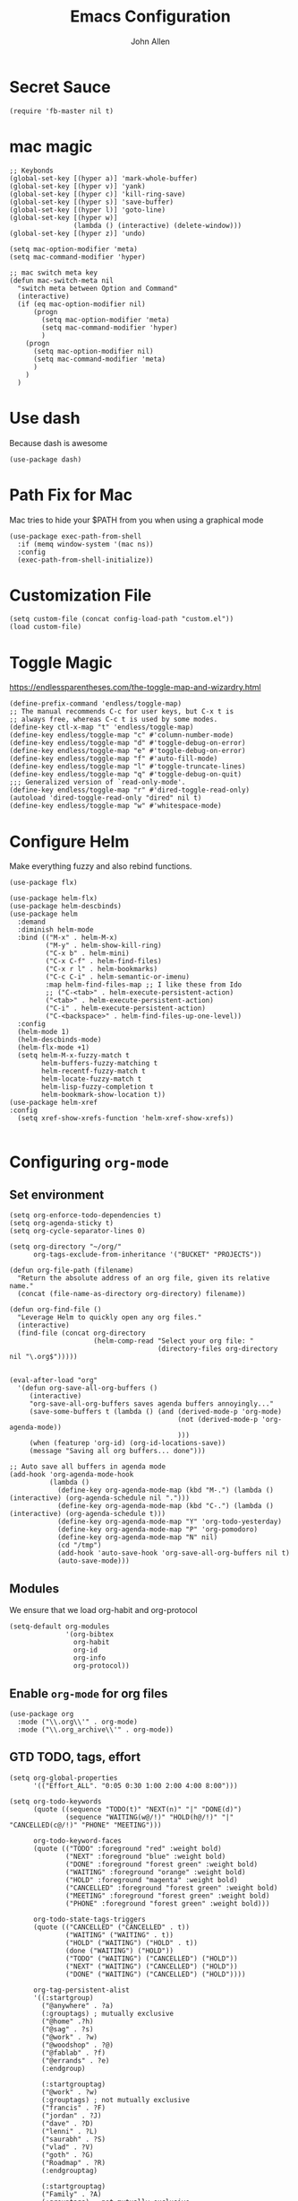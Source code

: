 #+TITLE: Emacs Configuration
#+AUTHOR: John Allen
#+STARTUP: overview

* Secret Sauce
#+BEGIN_SRC emacs-lisp tangle: yes
(require 'fb-master nil t)
#+END_SRC
* mac magic
  #+BEGIN_SRC emacs-lisp tangle: yes
    ;; Keybonds
    (global-set-key [(hyper a)] 'mark-whole-buffer)
    (global-set-key [(hyper v)] 'yank)
    (global-set-key [(hyper c)] 'kill-ring-save)
    (global-set-key [(hyper s)] 'save-buffer)
    (global-set-key [(hyper l)] 'goto-line)
    (global-set-key [(hyper w)]
                    (lambda () (interactive) (delete-window)))
    (global-set-key [(hyper z)] 'undo)

    (setq mac-option-modifier 'meta)
    (setq mac-command-modifier 'hyper)

    ;; mac switch meta key
    (defun mac-switch-meta nil
      "switch meta between Option and Command"
      (interactive)
      (if (eq mac-option-modifier nil)
          (progn
            (setq mac-option-modifier 'meta)
            (setq mac-command-modifier 'hyper)
            )
        (progn
          (setq mac-option-modifier nil)
          (setq mac-command-modifier 'meta)
          )
        )
      )
  #+END_SRC

* Use dash
  Because dash is awesome
#+BEGIN_SRC emacs-lisp tangle: yes
  (use-package dash)
#+END_SRC

* Path Fix for Mac
  Mac tries to hide your $PATH from you when using a graphical mode
#+BEGIN_SRC emacs-lisp tangle: yes
  (use-package exec-path-from-shell
    :if (memq window-system '(mac ns))
    :config
    (exec-path-from-shell-initialize))
#+END_SRC
* Customization File
#+BEGIN_SRC emacs-lisp tangle: yes
  (setq custom-file (concat config-load-path "custom.el"))
  (load custom-file)
#+END_SRC
* Toggle Magic
  https://endlessparentheses.com/the-toggle-map-and-wizardry.html
#+BEGIN_SRC emacs-lisp tangle: yes
  (define-prefix-command 'endless/toggle-map)
  ;; The manual recommends C-c for user keys, but C-x t is
  ;; always free, whereas C-c t is used by some modes.
  (define-key ctl-x-map "t" 'endless/toggle-map)
  (define-key endless/toggle-map "c" #'column-number-mode)
  (define-key endless/toggle-map "d" #'toggle-debug-on-error)
  (define-key endless/toggle-map "e" #'toggle-debug-on-error)
  (define-key endless/toggle-map "f" #'auto-fill-mode)
  (define-key endless/toggle-map "l" #'toggle-truncate-lines)
  (define-key endless/toggle-map "q" #'toggle-debug-on-quit)
  ;;; Generalized version of `read-only-mode'.
  (define-key endless/toggle-map "r" #'dired-toggle-read-only)
  (autoload 'dired-toggle-read-only "dired" nil t)
  (define-key endless/toggle-map "w" #'whitespace-mode)
#+END_SRC

* Configure Helm
  Make everything fuzzy and also rebind functions.
  #+BEGIN_SRC emacs-lisp tangle: yes
    (use-package flx)

    (use-package helm-flx)
    (use-package helm-descbinds)
    (use-package helm
      :demand
      :diminish helm-mode
      :bind (("M-x" . helm-M-x)
             ("M-y" . helm-show-kill-ring)
             ("C-x b" . helm-mini)
             ("C-x C-f" . helm-find-files)
             ("C-x r l" . helm-bookmarks)
             ("C-c C-i" . helm-semantic-or-imenu)
             :map helm-find-files-map ;; I like these from Ido
             ;; ("C-<tab>" . helm-execute-persistent-action)
             ("<tab>" . helm-execute-persistent-action)
             ("C-i" . helm-execute-persistent-action)
             ("C-<backspace>" . helm-find-files-up-one-level))
      :config
      (helm-mode 1)
      (helm-descbinds-mode)
      (helm-flx-mode +1)
      (setq helm-M-x-fuzzy-match t
            helm-buffers-fuzzy-matching t
            helm-recentf-fuzzy-match t
            helm-locate-fuzzy-match t
            helm-lisp-fuzzy-completion t
            helm-bookmark-show-location t))
    (use-package helm-xref
    :config
      (setq xref-show-xrefs-function 'helm-xref-show-xrefs))

  #+END_SRC
* Configuring =org-mode=
** Set environment
#+BEGIN_SRC emacs-lisp tangle: yes
  (setq org-enforce-todo-dependencies t)
  (setq org-agenda-sticky t)
  (setq org-cycle-separator-lines 0)

  (setq org-directory "~/org/"
        org-tags-exclude-from-inheritance '("BUCKET" "PROJECTS"))

  (defun org-file-path (filename)
    "Return the absolute address of an org file, given its relative name."
    (concat (file-name-as-directory org-directory) filename))

  (defun org-find-file ()
    "Leverage Helm to quickly open any org files."
    (interactive)
    (find-file (concat org-directory
                       (helm-comp-read "Select your org file: "
                                       (directory-files org-directory nil "\.org$")))))


  (eval-after-load "org"
    '(defun org-save-all-org-buffers ()
       (interactive)
       "org-save-all-org-buffers saves agenda buffers annoyingly..."
       (save-some-buffers t (lambda () (and (derived-mode-p 'org-mode)
                                            (not (derived-mode-p 'org-agenda-mode))
                                            )))
       (when (featurep 'org-id) (org-id-locations-save))
       (message "Saving all org buffers... done")))

  ;; Auto save all buffers in agenda mode
  (add-hook 'org-agenda-mode-hook
            (lambda ()
              (define-key org-agenda-mode-map (kbd "M-.") (lambda () (interactive) (org-agenda-schedule nil ".")))
              (define-key org-agenda-mode-map (kbd "C-.") (lambda () (interactive) (org-agenda-schedule t)))
              (define-key org-agenda-mode-map "Y" 'org-todo-yesterday)
              (define-key org-agenda-mode-map "P" 'org-pomodoro)
              (define-key org-agenda-mode-map "N" nil)
              (cd "/tmp")
              (add-hook 'auto-save-hook 'org-save-all-org-buffers nil t)
              (auto-save-mode)))
#+END_SRC

** Modules

We ensure that we load org-habit and org-protocol

#+BEGIN_SRC emacs-lisp tangle: yes
  (setq-default org-modules
                '(org-bibtex
                  org-habit
                  org-id
                  org-info
                  org-protocol))
#+END_SRC

** Enable =org-mode= for org files

#+BEGIN_SRC emacs-lisp tangle: yes
(use-package org
  :mode ("\\.org\\'" . org-mode)
  :mode ("\\.org_archive\\'" . org-mode))
#+END_SRC

** GTD TODO, tags, effort

  #+BEGIN_SRC emacs-lisp tangle: yes
    (setq org-global-properties
          '(("Effort_ALL". "0:05 0:30 1:00 2:00 4:00 8:00")))

    (setq org-todo-keywords
          (quote ((sequence "TODO(t)" "NEXT(n)" "|" "DONE(d)")
                  (sequence "WAITING(w@/!)" "HOLD(h@/!)" "|" "CANCELLED(c@/!)" "PHONE" "MEETING")))

          org-todo-keyword-faces
          (quote (("TODO" :foreground "red" :weight bold)
                  ("NEXT" :foreground "blue" :weight bold)
                  ("DONE" :foreground "forest green" :weight bold)
                  ("WAITING" :foreground "orange" :weight bold)
                  ("HOLD" :foreground "magenta" :weight bold)
                  ("CANCELLED" :foreground "forest green" :weight bold)
                  ("MEETING" :foreground "forest green" :weight bold)
                  ("PHONE" :foreground "forest green" :weight bold)))

          org-todo-state-tags-triggers
          (quote (("CANCELLED" ("CANCELLED" . t))
                  ("WAITING" ("WAITING" . t))
                  ("HOLD" ("WAITING") ("HOLD" . t))
                  (done ("WAITING") ("HOLD"))
                  ("TODO" ("WAITING") ("CANCELLED") ("HOLD"))
                  ("NEXT" ("WAITING") ("CANCELLED") ("HOLD"))
                  ("DONE" ("WAITING") ("CANCELLED") ("HOLD"))))

          org-tag-persistent-alist
          '((:startgroup)
            ("@anywhere" . ?a)
            (:grouptags) ; mutually exclusive
            ("@home" .?h)
            ("@sag" . ?s)
            ("@work" . ?w)
            ("@woodshop" . ?@)
            ("@fablab" . ?f)
            ("@errands" . ?e)
            (:endgroup)

            (:startgrouptag)
            ("@work" . ?w)
            (:grouptags) ; not mutually exclusive
            ("francis" . ?F)
            ("jordan" . ?J)
            ("dave" . ?D)
            ("lenni" . ?L)
            ("saurabh" . ?S)
            ("vlad" . ?V)
            ("goth" . ?G)
            ("Roadmap" . ?R)
            (:endgrouptag)

            (:startgrouptag)
            ("Family" . ?A)
            (:grouptags) ; not mutually exclusive
            ("genevieve" . ?g)
            ("mimi" . ?m)
            ("dinny" . ?l)
            ("kids" . ?k)
            (:endgrouptag)

            (:startgrouptag)
            ("hobby")
            (:grouptags) ; not mutually exclusive
            ("@woodshop" . ?@)
            ("@fablab" . ?f)
            (:endgrouptag)

            ))

  #+END_SRC
** Pretty headlines
*** Make headlines more compact
#+BEGIN_SRC emacs-lisp tangle: yes
  (setq org-hide-leading-stars t
        org-ellipsis "⤵"
        org-tags-column 80)
#+END_SRC
*** Start folded by default
#+BEGIN_SRC emacs-lisp tangle: yes
    (setq org-startup-folded 'content)
#+END_SRC
*** Make all headline levels the same size
#+BEGIN_SRC emacs-lisp tangle: yes
  (set-face-attribute 'org-level-1 nil :foreground "dodger blue" :weight 'bold :height 1.0)
  (set-face-attribute 'org-level-2 nil :foreground "#edd400" :weight 'bold :height 1.0)
#+END_SRC
** Columns, get your columns here

#+BEGIN_SRC emacs-lisp tangle: yes
(setq org-columns-default-format "%50ITEM(Task) %2PRIORITY %10Effort(Effort){:} %10CLOCKSUM")

#+END_SRC

** Enter follows links at point

   Because how the hell else should it work?
#+BEGIN_SRC emacs-lisp tangle: yes
  (setq org-return-follows-link t)
#+END_SRC

** Random Elt
#+BEGIN_SRC emacs-lisp tangle: yes
  (defun jallen/random-journal-entry ()
    (interactive)
    (find-file jallen-org-5-min-journal-file)
    (widen)
    (goto-char (random (point-max)))
    (hide-sublevels 3)
    (org-next-visible-heading 1)
    (org-narrow-to-subtree)
    (org-show-all))
#+END_SRC
** Src blocks
*** Intentation and fontification
#+BEGIN_SRC emacs-lisp tangle: yes
  (setq org-src-fontify-natively t)
  (setq org-src-tab-acts-natively t)

  (defun my/org-cleanup ()
    (interactive)
    (org-edit-special)
    (indent-region (point-min) (point-max))
    (org-edit-src-exit))

  (define-key org-mode-map (kbd "C-M-<tab>") 'my/org-cleanup)

  ;; (org-element-map (org-element-parse-buffer) 'src-block

  ;;   (lambda (src-block)
  ;;     (message src-block)
  ;;     ))
#+END_SRC

*** Just evaluate it, don't backtalk me
#+BEGIN_SRC emacs-lisp tangle: yes
  (setq org-confirm-babel-evaluate nil)
#+END_SRC

** Set up global keys
#+BEGIN_SRC emacs-lisp tangle: yes
(global-set-key "\C-cl" 'org-store-link)
(global-set-key "\C-ca" 'org-agenda)
(global-set-key "\C-cc" 'org-capture)
(global-set-key "\C-cb" 'org-switchb)
#+END_SRC
** Speed commands
These are speed commands. They make the ORG go faster.

I remove the bulk of the defaults because I really don't use many of these features...
#+BEGIN_SRC emacs-lisp tangle: yes
  (setq org-use-speed-commands t
        org-speed-commands-user '(("Outline Navigation")
                                  ("u" . ignore)
                                  ("j" . ignore)
                                  ("g" org-refile t) ; goto a refile location
                                  ("c" . ignore)
                                  ("C" . ignore)
                                  (" " . ignore)
                                  ("s" . org-narrow-to-subtree)
                                  ("=" . ignore)
                                  ("Outline Structure Editing")
                                  ("U" . ignore)
                                  ("D" . ignore)
                                  ("r" org-todo 'right)
                                  ("l" org-todo 'left)
                                  ("R" . ignore)
                                  ("L" . ignore)
                                  ("i" progn
                                   (forward-char 1)
                                   (call-interactively 'org-insert-todo-heading-respect-content))
                                  ("S" progn
                                   (forward-char 1)
                                   (call-interactively 'org-insert-todo-heading-respect-content)
                                   (org-demote-subtree))
                                  ("N" progn
                                   (forward-char 1)
                                   (org-insert-todo-heading-respect-content 2)
                                   (org-todo "NEXT")
                                   (org-demote-subtree))
                                  ("^" . ignore)
                                  ("w" . org-refile)
                                  ("a" . org-archive-subtree-default-with-confirmation)
                                  ("@" . org-mark-subtree)
                                  ("#" . org-toggle-comment)
                                  ("Clock Commands")
                                  ("P" . org-pomodoro)
                                  ("I" . org-clock-in)
                                  ("O" . org-clock-out)
                                  ("Meta Data Editing")
                                  ("T" . org-todo)
                                  ("," ignore)
                                  ("0" progn (org-delete-property "EFFORT"))
                                  ("1" progn (org-set-effort 1))
                                  ("2" progn (org-set-effort 2))
                                  ("3" progn (org-set-effort 3))
                                  ("4" progn (org-set-effort 4))
                                  ("5" progn (org-set-effort 5))
                                  (":" . org-set-tags-command)
                                  ;;("e" . ignore)
                                  ("E" . ignore)
                                  ("W" . widen)
                                  ("Agenda Views etc")
                                  ("v" . org-agenda)
                                  ("/" . org-sparse-tree)
                                  ("Misc")
                                  ("o" . org-open-at-point)
                                  ("?" . org-speed-command-help)
                                  ("<" org-agenda-set-restriction-lock 'subtree)
                                  (">" org-agenda-remove-restriction-lock)))


  ;;org-speed-commands-user '(("5" (lambda () (org-toggle-tag "read")))))
#+END_SRC

** Special files

  #+BEGIN_SRC emacs-lisp tangle: yes
    (setq jallen-org-notes-file (concat org-directory "notes.org")
          jallen-org-gtd-file (concat org-directory "gtd.org")
          jallen-org-beorg-file (concat org-directory "beorg.org")
          jallen-org-reference-file (concat org-directory "reference.org")
          jallen-org-chores-file (concat org-directory "chores.org")
          jallen-org-habits-file (concat org-directory "habits.org")

          jallen-org-journal-file (concat org-directory "journal.org")
          jallen-org-5-min-journal-file (concat org-directory "5-min-journal.org")
          jallen-org-weekly-report-file (concat org-directory "weekly.org")
          jallen-org-cbt-journal-file (concat org-directory "cbt-journal.org")
          jallen-org-diet-journal-file (concat org-directory "diet-journal.org")
          jallen-org-sync-calendar (concat org-directory "cal.org")

          ;; TODO we have a separate habits file to allos beorg to ignore habits. this is a bit unfortunate
          jallen-default-org-agenda-files (list jallen-org-gtd-file jallen-org-beorg-file jallen-org-habits-file)
          org-default-notes-file jallen-org-notes-file
          org-agenda-files jallen-default-org-agenda-files)

  #+END_SRC
** Refiling
#+BEGIN_SRC emacs-lisp tangle: yes
  ;; Also enable based on a project tag?
  (defun jallen/filter-refile-targets ()
    (or (member "BUCKET" (org-get-tags))
        (bh/is-project-p)))

  (setq org-outline-path-complete-in-steps nil
        org-refile-allow-creating-parent-nodes 'confirm
        org-refile-use-outline-path t
        org-refile-target-verify-function 'jallen/filter-refile-targets

        org-refile-targets '((jallen-org-gtd-file :maxlevel . 4)
                             (jallen-org-reference-file :maxlevel . 4)))
#+END_SRC

** Agendas configurations
   :PROPERTIES:
   :ORDERED:  t
   :END:
*** Random sorting
#+BEGIN_SRC emacs-lisp tangle: yes
  (defun org-random-cmp (a b)
    "Return -1,0 or 1 randomly"
    (- (mod (random) 3) 1))
#+END_SRC

*** Agenda helpers

   #+BEGIN_SRC emacs-lisp tangle: yes
     ;; (defun clocked-time-cmp (a b)
     ;;   (let((x )
     ;;        (y ))
     ;;     (if (> x y) 1 (if (< x y) -1 nil))))

     (defun bh/find-project-task ()
       "Move point to the parent (project) task if any"
       (save-restriction
         (widen)
         (let ((parent-task (save-excursion (org-back-to-heading 'invisible-ok) (point))))
           (while (org-up-heading-safe)
             (when (member (nth 2 (org-heading-components)) org-todo-keywords-1)
               (setq parent-task (point))))
           (goto-char parent-task)
           parent-task)))

     (defun bh/is-project-p ()
       "Any task with a todo keyword subtask"
       (save-restriction
         (widen)
         (let ((has-subtask)
               (subtree-end (save-excursion (org-end-of-subtree t)))
               (is-a-task (member (nth 2 (org-heading-components)) org-todo-keywords-1)))
           (and is-a-task
                (or (save-excursion
                      (org-up-heading-safe)
                      (member "PROJECTS" (org-get-tags)))
                    (save-excursion
                      (forward-line 1)
                      (while (and (not has-subtask)
                                  (< (point) subtree-end)
                                  (re-search-forward "^\*+ " subtree-end t))
                        (when (member (org-get-todo-state) org-todo-keywords-1)
                          (setq has-subtask t))))
                    )))))

     (defun bh/is-project-subtree-p ()
       "Any task with a todo keyword that is in a project subtree.
           Callers of this function already widen the buffer view."
       (let ((task (save-excursion (org-back-to-heading 'invisible-ok)
                                   (point))))
         (save-excursion
           (bh/find-project-task)
           (if (equal (point) task)
               nil
             t))))

     (defun bh/is-task-p ()
       "Any task with a todo keyword and no subtask"
       (save-restriction
         (widen)
         (let ((has-subtask)
               (subtree-end (save-excursion (org-end-of-subtree t)))
               (is-a-task (member (nth 2 (org-heading-components)) org-todo-keywords-1)))
           (save-excursion
             (forward-line 1)
             (while (and (not has-subtask)
                         (< (point) subtree-end)
                         (re-search-forward "^\*+ " subtree-end t))
               (when (member (org-get-todo-state) org-todo-keywords-1)
                 (setq has-subtask t))))
           (and is-a-task (not has-subtask)))))

     (defun bh/is-subproject-p ()
       "Any task which is a subtask of another project"
       (let ((is-subproject)
             (is-a-task (member (nth 2 (org-heading-components)) org-todo-keywords-1)))
         (save-excursion
           (while (and (not is-subproject) (org-up-heading-safe))
             (when (member (nth 2 (org-heading-components)) org-todo-keywords-1)
               (setq is-subproject t))))
         (and is-a-task is-subproject)))

     (defun bh/list-sublevels-for-projects-indented ()
       "Set org-tags-match-list-sublevels so when restricted to a subtree we list all subtasks.
           This is normally used by skipping functions where this variable is already local to the agenda."
       (if (marker-buffer org-agenda-restrict-begin)
           (setq org-tags-match-list-sublevels 'indented)
         (setq org-tags-match-list-sublevels nil))
       nil)

     (defun bh/list-sublevels-for-projects ()
       "Set org-tags-match-list-sublevels so when restricted to a subtree we list all subtasks.
           This is normally used by skipping functions where this variable is already local to the agenda."
       (if (marker-buffer org-agenda-restrict-begin)
           (setq org-tags-match-list-sublevels t)
         (setq org-tags-match-list-sublevels nil))
       nil)

     (defvar bh/hide-scheduled-and-waiting-next-tasks t)

     (defun bh/toggle-next-task-display ()
       (interactive)
       (setq bh/hide-scheduled-and-waiting-next-tasks (not bh/hide-scheduled-and-waiting-next-tasks))
       (when  (equal major-mode 'org-agenda-mode)
         (org-agenda-redo))
       (message "%s WAITING and SCHEDULED NEXT Tasks" (if bh/hide-scheduled-and-waiting-next-tasks "Hide" "Show")))

     (defun bh/skip-stuck-projects ()
       "Skip trees that are not stuck projects"
       (save-restriction
         (widen)
         (let ((next-headline (save-excursion (or (outline-next-heading) (point-max)))))
           (if (bh/is-project-p)
               (let* ((subtree-end (save-excursion (org-end-of-subtree t)))
                      (has-next ))
                 (save-excursion
                   (forward-line 1)
                   (while (and (not has-next) (< (point) subtree-end) (re-search-forward "^\\*+ NEXT " subtree-end t))
                     (unless (member "WAITING" (org-get-tags-at))
                       (setq has-next t))))
                 (if has-next
                     nil
                   next-headline)) ; a stuck project, has subtasks but no next task
             nil))))

     (defun bh/skip-non-stuck-projects ()
       "Skip trees that are not stuck projects"
       ;; (bh/list-sublevels-for-projects-indented)
       (save-restriction
         (widen)
         (let ((next-headline (save-excursion (or (outline-next-heading) (point-max)))))
           (if (bh/is-project-p)
               (let* ((subtree-end (save-excursion (org-end-of-subtree t)))
                      (has-next ))
                 (save-excursion
                   (forward-line 1)
                   (while (and (not has-next) (< (point) subtree-end) (re-search-forward "^\\*+ NEXT " subtree-end t))
                     (unless (member "WAITING" (org-get-tags-at))
                       (setq has-next t))))
                 (if has-next
                     next-headline
                   nil)) ; a stuck project, has subtasks but no next task
             next-headline))))

     (defun bh/skip-non-projects ()
       "Skip trees that are not projects"
       ;; (bh/list-sublevels-for-projects-indented)
       (if (save-excursion (bh/skip-non-stuck-projects))
           (save-restriction
             (widen)
             (let ((subtree-end (save-excursion (org-end-of-subtree t))))
               (cond
                ((bh/is-project-p)
                 nil)
                ((and (bh/is-project-subtree-p) (not (bh/is-task-p)))
                 nil)
                (t
                 subtree-end))))
         (save-excursion (org-end-of-subtree t))))

     (defun bh/skip-non-tasks ()
       "Show non-project tasks.
           Skip project and sub-project tasks, habits, and project related tasks."
       (save-restriction
         (widen)
         (let ((next-headline (save-excursion (or (outline-next-heading) (point-max)))))
           (cond
            ((bh/is-task-p)
             nil)
            (t
             next-headline)))))

     (defun bh/skip-project-trees-and-habits ()
       "Skip trees that are projects"
       (save-restriction
         (widen)
         (let ((subtree-end (save-excursion (org-end-of-subtree t))))
           (cond
            ((bh/is-project-p)
             subtree-end)
            ((org-is-habit-p)
             subtree-end)
            (t
             nil)))))

     (defun bh/skip-projects-and-habits-and-single-tasks ()
       "Skip trees that are projects, tasks that are habits, single non-project tasks"
       (save-restriction
         (widen)
         (let ((next-headline (save-excursion (or (outline-next-heading) (point-max)))))
           (cond
            ((org-is-habit-p)
             next-headline)
            ((and bh/hide-scheduled-and-waiting-next-tasks
                  (member "WAITING" (org-get-tags-at)))
             next-headline)
            ((bh/is-project-p)
             next-headline)
            ((and (bh/is-task-p) (not (bh/is-project-subtree-p)))
             next-headline)
            (t
             nil)))))

     (defun bh/skip-project-tasks-maybe ()
       "Show tasks related to the current restriction.
           When restricted to a project, skip project and sub project tasks, habits, NEXT tasks, and loose tasks.
           When not restricted, skip project and sub-project tasks, habits, and project related tasks."
       (save-restriction
         (widen)
         (let* ((subtree-end (save-excursion (org-end-of-subtree t)))
                (next-headline (save-excursion (or (outline-next-heading) (point-max))))
                (limit-to-project (marker-buffer org-agenda-restrict-begin)))
           (cond
            ((bh/is-project-p)
             next-headline)
            ((org-is-habit-p)
             subtree-end)
            ((and (not limit-to-project)
                  (bh/is-project-subtree-p))
             subtree-end)
            ((and limit-to-project
                  (bh/is-project-subtree-p)
                  (member (org-get-todo-state) (list "NEXT")))
             subtree-end)
            (t
             nil)))))

     (defun bh/skip-project-tasks ()
       "Show non-project tasks.
           Skip project and sub-project tasks, habits, and project related tasks."
       (save-restriction
         (widen)
         (let* ((subtree-end (save-excursion (org-end-of-subtree t))))
           (cond
            ((bh/is-project-p)
             subtree-end)
            ((org-is-habit-p)
             subtree-end)
            ((bh/is-project-subtree-p)
             subtree-end)
            (t
             nil)))))

     (defun bh/skip-non-project-tasks ()
       "Show project tasks.
           Skip project and sub-project tasks, habits, and loose non-project tasks."
       (save-restriction
         (widen)
         (let* ((subtree-end (save-excursion (org-end-of-subtree t)))
                (next-headline (save-excursion (or (outline-next-heading) (point-max)))))
           (cond
            ((bh/is-project-p)
             next-headline)
            ((org-is-habit-p)
             subtree-end)
            ((and (bh/is-project-subtree-p)
                  (member (org-get-todo-state) (list "NEXT")))
             subtree-end)
            ((not (bh/is-project-subtree-p))
             subtree-end)
            (t
             nil)))))

     (defun bh/skip-projects-and-habits ()
       "Skip trees that are projects and tasks that are habits"
       (save-restriction
         (widen)
         (let ((subtree-end (save-excursion (org-end-of-subtree t))))
           (cond
            ((bh/is-project-p)
             subtree-end)
            ((org-is-habit-p)
             subtree-end)
            (t
             nil)))))

     (defun jra3/skip-habits-on-hold ()
       "Skip habit tasks that are hold TODO status"
       (save-restriction
         (widen)
         (let ((subtree-end (save-excursion (org-end-of-subtree t))))
           (cond
            ((and (org-is-habit-p)
                  (member (org-get-todo-state) (list "HOLD")))
             subtree-end)
            (t
             nil)))))

     (defun bh/skip-non-subprojects ()
       "Skip trees that are not projects"
       (let ((next-headline (save-excursion (outline-next-heading))))
         (if (bh/is-subproject-p)
             nil
           next-headline)))

     (defun org-agenda-skip-if-scheduled-later ()
       "If this function returns nil, the current match should not be skipped.
           Otherwise, the function must return a position from where the search
           should be continued."
       (ignore-errors
         (let ((subtree-end (save-excursion (org-end-of-subtree t)))
               (scheduled-seconds
                (time-to-seconds
                 (org-time-string-to-time
                  (org-entry-get nil "SCHEDULED"))))
               (now (time-to-seconds (current-time))))
           (and scheduled-seconds
                (>= scheduled-seconds now)
                subtree-end))))

     (defun my-org-agenda-skip-all-siblings-but-first ()
       "Skip all but the first non-done entry."
       (let (should-skip-entry)
         (unless (org-current-is-todo)
           (setq should-skip-entry t))
         (save-excursion
           (while (and (not should-skip-entry) (org-goto-sibling t))
             (when (org-current-is-todo)
               (setq should-skip-entry t))))
         (when should-skip-entry
           (or (outline-next-heading)
               (goto-char (point-max))))))

     (defun org-current-is-todo ()
       (string= "TODO" (org-get-todo-state)))
   #+END_SRC
*** Custom commands

   #+BEGIN_SRC emacs-lisp tangle: yes
     (setq jallen-oacc-refile
           '(tags-todo "REFILE"
                       ((org-agenda-overriding-header "Tasks to Refile")
                        (org-tags-match-list-sublevels nil)))

           jallen-oacc-read
           '(tags-todo "read"
                       ((org-agenda-overriding-header "Reading List")
                        (org-tags-match-list-sublevels nil)))

           jallen-oacc-projects
           '(tags-todo "-CANCELLED-CATEGORY=\"Someday\"-CATEGORY=\"Tickler\"/!"
                       ((org-agenda-overriding-header "Projects")
                        (org-agenda-skip-function 'bh/skip-non-projects)
                        (org-tags-match-list-sublevels 'indented)
                        ))

           jallen-oacc-today
           '(agenda ""
                    ((org-agenda-overriding-header "Agenda:")
                     (org-agenda-span 'day)
                     (org-agenda-ndays 30)
                     (org-agenda-start-on-weekday nil)
                     (org-agenda-start-day "+0d")
                     (org-agenda-include-diary t)
                     (org-agenda-show-all-dates nil)
                     (org-agenda-files (list jallen-org-gtd-file jallen-org-sync-calendar))
                     (org-agenda-todo-ignore-deadlines nil)))

           jallen-oacc-stuck
           '(tags-todo "-CANCELLED-CATEGORY=\"Someday\"-CATEGORY=\"Tickler\"/!"
                       ((org-agenda-overriding-header "Stuck Projects")
                        (org-agenda-skip-function 'bh/skip-non-stuck-projects)
                        (org-agenda-sorting-strategy '(todo-state-up))
                        ))

           jallen-oacc-habits
           '(agenda ""
                    ((org-agenda-overriding-header "Habits:")
                     (org-agenda-remove-tags t)
                     (org-agenda-use-time-grid nil)
                     (org-agenda-files (list jallen-org-habits-file))
                     (org-agenda-skip-function 'jra3/skip-habits-on-hold)
                     (org-agenda-span 'day)
                     (org-agenda-ndays 30)
                     (org-agenda-start-on-weekday nil)
                     (org-agenda-start-day "+0d")
                     (org-agenda-todo-ignore-deadlines nil)))

           jallen-oacc-chores
           '(agenda ""
                    ((org-agenda-overriding-header "Chores:")
                     (org-agenda-remove-tags t)
                     (org-agenda-files (list jallen-org-chores-file))
                     (org-agenda-span 7)
                     (org-agenda-ndays 60)
                     (org-agenda-show-all-dates nil)
                     (org-agenda-todo-ignore-deadlines nil)))

           jallen-oacc-next
           '(tags-todo "-CANCELLED-CATEGORY=\"Read Me\"-CATEGORY=\"Someday\"-CATEGORY=\"Tickler\"/!NEXT"
                       ((org-agenda-overriding-header (concat "Next Actions"
                                                              (if bh/hide-scheduled-and-waiting-next-tasks
                                                                  ""
                                                                " (including WAITING and SCHEDULED tasks)")))
                        (org-agenda-todo-ignore-scheduled bh/hide-scheduled-and-waiting-next-tasks)
                        (org-agenda-todo-ignore-deadlines bh/hide-scheduled-and-waiting-next-tasks)
                        (org-agenda-todo-ignore-with-date bh/hide-scheduled-and-waiting-next-tasks)
                        (org-agenda-skip-function 'bh/skip-projects-and-habits)
                        (org-tags-match-list-sublevels t)
                        ;; random sorting so I don't stare at the meaningless order
                        ;; (org-agenda-cmp-user-defined 'org-random-cmp)
                        (org-agenda-sorting-strategy '(effort-up))
                        ))

           jallen-oacc-next-no-location
           '(tags-todo "-@anywhere-@woodshop-@fablab-@work-@home-@sag-CANCELLED-CATEGORY=\"Read Me\"-CATEGORY=\"Someday\"-CATEGORY=\"Tickler\"/!NEXT"
                       ((org-agenda-overriding-header (concat "No location"
                                                              (if bh/hide-scheduled-and-waiting-next-tasks
                                                                  ""
                                                                " (including WAITING and SCHEDULED tasks)")))
                        (org-agenda-todo-ignore-scheduled bh/hide-scheduled-and-waiting-next-tasks)
                        (org-agenda-todo-ignore-deadlines bh/hide-scheduled-and-waiting-next-tasks)
                        (org-agenda-todo-ignore-with-date bh/hide-scheduled-and-waiting-next-tasks)
                        (org-agenda-skip-function 'bh/skip-projects-and-habits)
                        (org-tags-match-list-sublevels t)
                        ;; random sorting so I don't stare at the meaningless order
                        ;; (org-agenda-cmp-user-defined 'org-random-cmp)
                        (org-agenda-sorting-strategy '(effort-up))
                        ))


           jallen-oacc-waiting
           '(tags-todo "-CATEGORY=\"Someday\"-CATEGORY=\"Tickler\"-CANCELLED+WAITING|HOLD/!"
                       ((org-agenda-overriding-header (concat "Waiting and Postponed Tasks"
                                                              (if bh/hide-scheduled-and-waiting-next-tasks
                                                                  ""
                                                                " (including WAITING and SCHEDULED tasks)")))
                        (org-agenda-skip-function 'bh/skip-non-tasks)
                        (org-tags-match-list-sublevels nil)
                        (org-agenda-todo-ignore-scheduled bh/hide-scheduled-and-waiting-next-tasks)
                        (org-agenda-todo-ignore-deadlines bh/hide-scheduled-and-waiting-next-tasks)))

           org-agenda-custom-commands
           (list
            (list "r" "Read"
                  (list jallen-oacc-read
                        ))

            (list "C" "Clarify"
                  (list jallen-oacc-refile
                        jallen-oacc-stuck
                        jallen-oacc-next-no-location
                        ))

            (list "i" "inspire"
                  (list jallen-oacc-next))

            (list "j" "GTD"
                  (list jallen-oacc-today
                        jallen-oacc-habits
                        jallen-oacc-next
                        jallen-oacc-stuck
                        jallen-oacc-projects
                        jallen-oacc-chores
                        jallen-oacc-waiting))))
   #+END_SRC

*** Agenda faces

    #+BEGIN_SRC emacs-lisp tangle: yes
      (defface my-org-deadline-yesterday
        '((t (:foreground "#F45B69" :weight bold)))
        "Agenda deadlines overdue")
      (defface my-org-deadline-today
        '((t (:foreground "#FAFFFD" :weight bold)))
        "Agenda deadlines iminent")
      (defface my-org-deadline-tomorrow
        '((t (:foreground "#9FD356")))
        "Agenda deadlines soon")
      (defface my-org-deadline-later
        '((t (:foreground "#3C91E6")))
        "Agenda deadlines far in the future")
      (defface my-org-deadline-someday
        '((t (:foreground "#0A2463")))
        "Agenda deadlines far in the future")

      ;; faces for showing deadlines in the agenda
      (setq org-agenda-deadline-faces
            '((1.01 . my-org-deadline-yesterday)
              (0.99 . my-org-deadline-today)
              (0.69 . my-org-deadline-tomorrow)
              (0.49 . my-org-deadline-later)
              (0.00 . my-org-deadline-someday)))
    #+END_SRC
*** Highlight the line that the point is on
#+BEGIN_SRC emacs-lisp tangle: yes
  (add-hook 'org-agenda-finalize-hook (lambda () (hl-line-mode)))
#+END_SRC
*** Refresh agendas when idle

#+BEGIN_SRC emacs-lisp tangle: yes
  ;; (defun my/make-throttler ()
  ;;   (let ((last-time (float-time))
  ;;         (last-args 'dummy)
  ;;         (last-res ()))
  ;;     (lambda (&rest args)
  ;;       (if (and (< 60 (- (float-time) last-time)))
  ;;                (equal args last-args))
  ;;           last-res
  ;;         (setq last-time (float-time)
  ;;               last-args args
  ;;               last-res (apply args)))))

  ;; (defun my/org-agenda-redo ()
  ;;   (org-agenda-redo))

  ;; (advice-add 'my/org-agenda-redo :around (my/make-throttler))

  ;; (add-hook 'org-agenda-finalize-hook
  ;;           (lambda () (run-with-idle-timer 30 t 'my/org-agenda-redo)))
#+END_SRC

*** Buffer setup
  #+BEGIN_SRC emacs-lisp tangle: yes
    (setq org-agenda-use-time-grid t
          org-agenda-dim-blocked-tasks nil ;; Do not dim blocked tasks
          org-agenda-compact-blocks nil      ;; Compact the block agenda view
          org-agenda-restore-windows-after-quit t
          org-agenda-start-on-weekday nil
          org-agenda-span 1
          org-agenda-window-setup 'current-window)
  #+END_SRC
*** org-goto should use a narrowed view
    I find this much more readable
    #+BEGIN_SRC emacs-lisp tangle: yes
      (advice-add 'org-agenda-goto :after
                  (lambda (&rest args)
                    (beginning-of-line)
                    (save-excursion
                      (if (bh/is-task-p)
                          (org-up-heading-safe))
                      (org-show-children)
                      (org-narrow-to-subtree))))
    #+END_SRC


** No Priorities
#+BEGIN_SRC emacs-lisp tangle: yes
(setq org-enable-priority-commands nil)
#+END_SRC

** Clocks
*** Org Pomodoro
#+BEGIN_SRC emacs-lisp tangle: yes
(use-package org-pomodoro)
#+END_SRC

*** Logging time of task completion
#+BEGIN_SRC emacs-lisp tangle: yes
  (setq org-log-done 'time ; log the time a task is marked done
        org-clock-out-remove-zero-time-clocks t
        org-log-into-drawer t) ; timestamps go in a drawer, not the body
#+END_SRC
*** Editing timestamps

#+BEGIN_SRC emacs-lisp tangle: yes
  (setq org-edit-timestamp-down-means-later t)
#+END_SRC

*** Save the running clock and all clock history when exiting Emacs, load it on startp
#+BEGIN_SRC emacs-lisp tangle: yes
  (org-clock-persistence-insinuate)
  (setq org-clock-persist 'history
        org-clock-in-resume t)
#+END_SRC

*** org-clocking-luxafor

#+BEGIN_SRC emacs-lisp tangle: yes
  ;; Some of the usual Luxafor patterns.
  (defconst org-clocking-luxafor-patterns
    '(
      off    "off"
      red    "set f00"
      yellow "set ff0"
      over   "flash ff0"
      green  "set 0f0")
    "Simple strings to pass to script")

  (defvar org-clocking-luxafor-off-pattern 'off
    "Luxafor pattern to use for 'org-mode' clock-in.")
  (defvar org-clocking-luxafor-clock-in-pattern 'red
    "Luxafor pattern to use for 'org-mode' clock-in.")
  (defvar org-clocking-luxafor-clock-out-pattern 'green
    "Luxafor pattern to use for 'org-mode' clock-out.")
  (defvar org-clocking-luxafor-break-over-pattern 'over
    "Luxafor pattern to use for 'org-mode' clock-out.")
  (defvar org-clocking-luxafor-break-really-over-pattern 'yellow
    "Luxafor pattern to use for 'org-mode' clock-out.")

  (defun org-clocking-luxafor-change-pattern (pattern)
    "Given the PATTERN name, write the associated raw byte string
      to the Luxafor device."
    (let ((pattern-string (plist-get org-clocking-luxafor-patterns pattern)))
      (message pattern-string)
      (when pattern-string
        (shell-command-to-string
         (format "node ~/.emacs.d/lux/luxafor-set.js %s" pattern-string)))))

  (defun org-clocking-luxafor-off ()
    (org-clocking-luxafor-change-pattern org-clocking-luxafor-off-pattern)
    ;; Return true, so the hook doesnt think we finished in error
    t)

  (defun org-clocking-luxafor-clock-in ()
    (org-clocking-luxafor-change-pattern org-clocking-luxafor-clock-in-pattern)
    ;; Return true, so the hook doesnt think we finished in error
    t)

  (defun org-clocking-luxafor-clock-out ()
    (org-clocking-luxafor-change-pattern org-clocking-luxafor-clock-out-pattern)
    ;; Return true, so the hook doesnt think we finished in error
    t)

  (defun org-clocking-luxafor-break-over ()
    (org-clocking-luxafor-change-pattern org-clocking-luxafor-break-really-over-pattern)
    (org-clocking-luxafor-change-pattern org-clocking-luxafor-break-over-pattern)
    ;; Return true, so the hook doesnt think we finished in error
    t)

  (add-hook 'org-pomodoro-killed-hook #'org-clocking-luxafor-off)
  (add-hook 'org-pomodoro-started-hook #'org-clocking-luxafor-clock-in)
  ;;(add-hook 'org-pomodoro-overtime-hook #'org-clocking-luxafor-clock-in)
  (add-hook 'org-pomodoro-finished-hook #'org-clocking-luxafor-clock-out)
  (add-hook 'org-pomodoro-break-finished-hook #'org-clocking-luxafor-break-over)

  ;; (defvar org-pomodoro-long-break-finished-hook nil
  ;; (defvar org-pomodoro-short-break-finished-hook nil
  ;; (defvar org-pomodoro-tick-hook nil
#+END_SRC

** =org-capture= templates
#+BEGIN_SRC emacs-lisp tangle: yes
  (setq
   org-capture-templates
   '(
     ("t" "Todo [inbox]" entry ; New inbox item to be processed
      (file+headline jallen-org-gtd-file "Inbox")
      "* TODO %?\n %i\n\n")
     ("T" "Tickler" entry
      (file+headline jallen-org-gtd-file "Tickler")
      "* TODO %i%? \n SCHEDULED: <%(org-read-date nil nil \"+1d\")>")
     ("." "Do Task Now [inbox]" entry ; New inbox item to be processed
      (file+headline jallen-org-gtd-file "Tasks")
      "** NEXT %? \n  SCHEDULED: <%<%Y-%m-%d %H:%M>>\n %i\n\n")

     ("w" "Weekly Report Item"
      entry (file+olp+datetree jallen-org-weekly-report-file)
      "* %?\n" :tree-type week)
     ("g" "GLOWUPS"
      entry (file+olp+datetree jallen-org-weekly-report-file)
      "* %? :glowup: \n" :tree-type week)

     ("j" "Journal Entries")
     ("jm" "Precious Memory" entry ; Freeform journal entry
      (file+datetree jallen-org-journal-file)
      "* %? :memory:\n  %i\n  %a")
     ("jl" "Today I Learned" entry ; Breif TIL journal entry
      (file+datetree jallen-org-journal-file "TIL")
      "* %?\nLearned on %U :til:\n  %i\n  %a")
     ("j." "Journal" entry ; Freeform journal entry
      (file+datetree jallen-org-journal-file)
      "* %?\nEntered on %U\n  %i\n  %a")

     ("5" "5 Minute Journal")
     ("5m" "Morning Entry" entry (file+datetree jallen-org-5-min-journal-file)
      "* Morning\n  I am grateful for...\n  - %?\n  - \n  - \n\n  What will I do to make today great?\n  - \n  - \n  - \n\n  I am ...")
     ("5e" "Evening Entry" entry (file+datetree jallen-org-5-min-journal-file)
      "* Evening\n  3 amazing things that happened today...\n  - %?\n  - \n  - \n\n  How could I have made today even better?\n  - \n")

     ("f" "Food")
     ("fb" "Breakfast" entry (file+datetree jallen-org-diet-journal-file)
      "* Breakfast\n %U %?")
     ("fl" "Lunch" entry (file+datetree jallen-org-diet-journal-file)
      "* Lunch\n %U %?")
     ("fd" "Dinner" entry (file+datetree jallen-org-diet-journal-file)
      "* Dinner\n %U %?")
     ("fs" "Snack" entry (file+datetree jallen-org-diet-journal-file)
      "* Snack\n %U %?")

     ("n" "notes" entry ; Generic notebook entry
      (file+datetree jallen-org-notes-file)
      "* %? %U\n")
     ))
 #+END_SRC
** Habits
#+BEGIN_SRC emacs-lisp tangle: yes
  (require 'org-habit)
  (setq org-habit-preceding-days 14
        org-habit-following-days 1
        org-habit-show-habits-only-for-today t
        org-habit-graph-column 52
        org-habit-show-all-today nil)
#+END_SRC
** Auto habit tracking for 5-min-journal et al.
   The ids in here are hardcoded the the random ids in my habits.org
  #+BEGIN_SRC emacs-lisp tangle: yes
    (defun jallen/habit-id-checkoff (id)
      "Mark the habit with id as DONE"
      (save-excursion
        (org-id-goto id)
        (org-todo "DONE")))

    (defun jallen/complete-on-capture ()
      "To be run in org-capture-before-finalize-hook"
      (pcase (plist-get org-capture-current-plist :description)
        ("Evening Entry" (jallen/habit-id-checkoff "81125689-466F-4C87-9898-FB344CDD175F"))
        ("Morning Entry" (jallen/habit-id-checkoff "FEE1A918-0FFE-446F-A954-5B7A6DE29D3F"))
        ("breakfast" (jallen/habit-id-checkoff "04E10333-848C-4328-B029-96AFDEEB9728"))
        ("Lunch" (jallen/habit-id-checkoff "88A42399-6041-4F0B-8255-17301AC69F74"))
        ("Dinner" (jallen/habit-id-checkoff "D4CFC543-13A6-40C3-A82F-880191F60CF5"))
        ("Weekly Report" (jallen/habit-id-checkoff "2BFA322E-1B16-4C62-868F-92BEE62D091E"))
        (_ (message "Capture complete!"))))

    (defun jallen/review-after-capture ()
      (let ((key  (plist-get org-capture-plist :key))
            (desc (plist-get org-capture-plist :description)))
        (if (not org-note-abort)
            (pcase desc
              ("Evening Entry" (jallen/random-journal-entry))
              ("Morning Entry" (jallen/random-journal-entry))
              (_ (message "Template with key %s and description “%s” run successfully" key desc))))))

    (add-hook
     'org-capture-before-finalize-hook
     'jallen/complete-on-capture)

    (add-hook
     'org-capture-after-finalize-hook
     'jallen/review-after-capture)

  #+END_SRC
** Revert/Save around captures
#+BEGIN_SRC emacs-lisp tangle: yes

  ;; ;; Revert buffer before capture
  ;; (add-hook
  ;;  'org-capture-mode-hook
  ;;  (lambda () (message (buffer-name)) (revert-buffer)) ;

  ;; Save after capture
  (add-hook
   'org-capture-before-finalize-hook
   (lambda () (save-buffer)))

#+END_SRC
** Regenerate Dynamic Blocks on save
#+BEGIN_SRC emacs-lisp tangle: yes
  (add-hook 'before-save-hook 'org-update-all-dblocks)
  (add-hook 'before-save-hook 'org-table-recalculate-buffer-tables)
#+END_SRC
** Exporting
*** Exporter Setup
#+BEGIN_SRC emacs-lisp tangle: yes
  (setq
   org-export-html-style-include-scripts nil
   org-export-html-style-include-default nil
   org-export-backends '(ascii beamer html icalendar texinfo latex)
   org-publish-use-timestamps-flag nil)
#+END_SRC
*** HTML postamble
#+BEGIN_SRC emacs-lisp tangle: yes
  (setq org-html-postamble-format
        (quote
         (("en" "<p class=\"author\">Author: %a (%e)</p>
  powered by <p class=\"creator\">%c</p><p class=\"validation\">%v</p>"))))
#+END_SRC

** org-protocol
   For some reason I need to explicitly require this. I thought it
   would be pulled in as an org-module.
#+BEGIN_SRC emacs-lisp tangle: yes
  (require 'org-protocol)
#+END_SRC
** org-download
#+BEGIN_SRC emacs-lisp tangle: yes
(use-package org-download
  :after org
  :bind
  (:map org-mode-map
        (("s-Y" . org-download-screenshot)
         ("s-y" . org-download-yank))))
#+END_SRC
** org-roam
#+BEGIN_SRC emacs-lisp tangle: yes
  ;; (use-package org-roam
  ;;   :ensure t
  ;;   :hook
  ;;   (after-init . org-roam-mode)
  ;;   (org-mode . company-mode)
  ;;   :custom
  ;;   (org-roam-directory (concat org-directory "roam"))
  ;;   :bind (:map org-roam-mode-map
  ;;               (("C-c n l" . org-roam)
  ;;                ("C-c n f" . org-roam-find-file)
  ;;                ("C-c n g" . org-roam-graph-show))
  ;;               :map org-mode-map
  ;;               (("C-c n i" . org-roam-insert))
  ;;               (("C-c n I" . org-roam-insert-immediate))))

  ;; (require 'org-roam-protocol)
  ;; (use-package org-roam-server
  ;;   :ensure t
  ;;   :config
  ;;   (setq org-roam-server-host "127.0.0.1"
  ;;         org-roam-server-port 5555
  ;;         org-roam-server-export-inline-images t
  ;;         org-roam-server-authenticate nil
  ;;         org-roam-server-label-truncate t
  ;;         org-roam-server-label-truncate-length 60
  ;;         org-roam-server-label-wrap-length 20))

#+END_SRC
** diary integratiohn
   See calsync.el
#+BEGIN_SRC emacs-lisp tangle: yes
  (add-hook 'diary-list-entries-hook 'diary-include-other-diary-files)
  (add-hook 'diary-mark-entries-hook 'diary-mark-included-diary-files)
#+END_SRC
** color agenda
   #+BEGIN_SRC emacs-lisp tangle: yes
     ;; work with org-agenda dispatcher [c] "Today Clocked Tasks" to view today's clocked tasks.
     ;; (defun org-agenda-log-mode-colorize-block ()
     ;;   "Set different line spacing based on clock time duration."
     ;;   (save-excursion
     ;;     (let* ((colors (cl-case (alist-get 'background-mode (frame-parameters))
     ;;                      ('light
     ;;                       (list "#F6B1C3" "#FFFF9D" "#BEEB9F" "#ADD5F7"))
     ;;                      ('dark
     ;;                       (list "#aa557f" "DarkGreen" "DarkSlateGray" "DarkSlateBlue"))))
     ;;            pos
     ;;            duration)
     ;;       (nconc colors colors)
     ;;       (goto-char (point-min))
     ;;       (while (setq pos (next-single-property-change (point) 'duration))
     ;;         (goto-char pos)
     ;;         (when (and (not (equal pos (point-at-eol)))
     ;;                    (setq duration (org-get-at-bol 'duration)))
     ;;           ;; larger duration bar height
     ;;           (let ((line-height (if (< duration 15) 1.0 (+ 0.5 (/ duration 30))))
     ;;                 (ov (make-overlay (point-at-bol) (1+ (point-at-eol)))))
     ;;             (overlay-put ov 'face `(:background ,(car colors) :foreground "black"))
     ;;             (setq colors (cdr colors))
     ;;             (overlay-put ov 'line-height line-height)
     ;;             (overlay-put ov 'line-spacing (1- line-height))))))))

     ;; (add-hook 'org-agenda-finalize-hook #'org-agenda-log-mode-colorize-block)
   #+END_SRC
** FB Links
#+BEGIN_SRC emacs-lisp tangle: yes

  (defconst diff-task-sev-re  "[tTdDsS][0-9]\\{4,\\}"
    "Regex matching Tasks, SEVs and Diffs links")

  (defun set-up-intern-button ()
    (interactive)
    (button-lock-set-button
     diff-task-sev-re
     (lambda ()
       (interactive)
       (save-excursion
         (backward-word)
         (let* ((beg (point))
                (end (re-search-forward diff-task-sev-re nil t 1))
                (item (s-trim (buffer-substring-no-properties beg end))))
           (browse-url-default-browser (format "https://www.internalfb.com/intern/bunny/?q=%s" item)))))
     :face (list 'org-link)
     :keyboard-binding "RET"))

  (use-package button-lock
    :config (global-button-lock-mode 1)
    :hook
    (org-mode . set-up-intern-button))

#+END_SRC
* Snippets
  Snippets are are awesome. They are found in ~/emacs.d/snippets
#+BEGIN_SRC emacs-lisp tangle: yes
(use-package yasnippet
  :diminish yas-minor-mode
  :config (yas-global-mode 1))
#+END_SRC

* Navigation
** Configure Windmove
   I like to use the S-<arrow> keys for moving windows
   #+BEGIN_SRC emacs-lisp tangle: yes
     (windmove-default-keybindings)

     ;; Make windmove work in org-mode:
     (add-hook 'org-shiftup-final-hook 'windmove-up)
     (add-hook 'org-shiftleft-final-hook 'windmove-left)
     (add-hook 'org-shiftdown-final-hook 'windmove-down)
     (add-hook 'org-shiftright-final-hook 'windmove-right)

     (define-key org-mode-map (kbd "C-c <left>") (lambda () (interactive) (org-todo 'left)))
     (define-key org-mode-map (kbd "C-c <right>") (lambda () (interactive) (org-todo 'right)))

     ;; disable header todo cycling and just do windmove
     (defun jallen-org-header-windmove-right ()
       (if (and (not (eq org-support-shift-select 'always))
                (org-at-heading-p))
           (windmove-right)))
     (defun jallen-org-header-windmove-left ()
       (if (and (not (eq org-support-shift-select 'always))
                (org-at-heading-p))
           (windmove-left)))

     (add-hook 'org-shiftright-hook
               #'jallen-org-header-windmove-right)
     (add-hook 'org-shiftleft-hook
               #'jallen-org-header-windmove-left)
   #+END_SRC

** Manipulate Window Sizes
   C-x <arrow>
#+BEGIN_SRC emacs-lisp tangle: yes
(global-set-key
 (kbd "C-x <right>")
 '(lambda () (interactive) (enlarge-window-horizontally 4)))
(global-set-key
 (kbd "C-x <left>")
 '(lambda () (interactive) (shrink-window-horizontally 4)))
(global-set-key
 (kbd "C-x <up>")
 '(lambda () (interactive) (enlarge-window 4)))
(global-set-key
 (kbd "C-x <down>")
 '(lambda () (interactive) (shrink-window 4)))
#+END_SRC
** Popwin
  Popwin give us special temporary behavior for certain buffers. This
  lets them pop in and out in a way that I like better than the
  default behavior of taking over the other-buffer

#+BEGIN_SRC emacs-lisp tangle: yes
  (use-package popwin
    :config
    (progn
      (setq popwin:special-display-config nil)
      (push '("*Ibuffer*"
              :dedicated t :position top    :stick t :noselect t   :height 30)
            popwin:special-display-config)
      (push '("*Backtrace*"
              :dedicated t :position bottom :stick t :noselect nil :height 0.33)
            popwin:special-display-config)
      (push '("*compilation*"
              :dedicated t :position bottom :stick t :noselect t   :height 0.2)
            popwin:special-display-config)
      (push '("*Compile-Log*"
              :dedicated t :position bottom :stick t :noselect t   :height 0.33)
            popwin:special-display-config)
      (push '("*Help*"
              :dedicated t :position bottom :stick t :noselect nil :height 0.33)
            popwin:special-display-config)
      (push '("*Shell Command Output*"
              :dedicated t :position bottom :stick t :noselect nil :height 0.33)
            popwin:special-display-config)
      (push '(" *undo-tree*"
              :dedicated t :position bottom :stick t :noselect nil :height 0.33)
            popwin:special-display-config)
      (push '("*Warnings*"
              :dedicated t :position bottom :stick t :noselect nil :height 0.33)
            popwin:special-display-config)
      (push '("^\\*Man .*\\*$"
              :regexp t    :position bottom :stick t :noselect nil :height 0.33)
            popwin:special-display-config)
      (popwin-mode 1)))


  ;; (setq popwin:special-display-config
  ;;     (quote
  ;;      (("*Ibuffer*" :position top :noselect t :height 30)
  ;;       ("*Python Check*" :position top :noselect t :height 30)
  ;;       ("*compilation*")
  ;;       ("*Python Doc*")
  ;;       ("*xref*")
  ;;       ("*grep*")
  ;;       ("*Help*")
  ;;       ("*Completions*" :noselect t)
  ;;       ("*Occur*" :noselect t)))))
#+END_SRC

** Go to a line by number
   I'm not really sure why this isn't bound somewhere already... I use
   this all the time. Am I the weird one?
#+BEGIN_SRC emacs-lisp tangle: yes
; (global-set-key (kbd "C-c t")  'goto-line)
#+END_SRC
** Enable win-switch
Super nice to switch between frames and buffers
#+BEGIN_SRC emacs-lisp tangle: yes
  (use-package win-switch
    :bind (("C-x o" . win-switch-dispatch))
    :config
    (setq win-switch-provide-visual-feedback t)
    (setq win-switch-feedback-background-color "purple")
    (setq win-switch-feedback-foreground-color "white")
    (win-switch-setup-keys-default))
#+END_SRC
** Enable ibuffer
#+BEGIN_SRC emacs-lisp tangle: yes
(use-package ibuffer-vc)
(use-package ibuffer-git)
(define-key global-map (kbd "C-x C-b") 'ibuffer)
(setq ibuffer-default-sorting-mode 'major-mode)
;; (define-key
;;   ibuffer-mode-map
;;   (kbd "RET")
;;   'ibuffer-visit-buffer-other-window)

#+END_SRC
** Enable =anzu=

I keep forgetting what anzu is... but i think I like it

#+BEGIN_SRC emacs-lisp tangle: yes
(use-package anzu
  :config (global-anzu-mode +1)
  (setq anzu-mode-lighter ""))
#+END_SRC

** Save Point Positions Between Sessions
#+BEGIN_SRC emacs-lisp tangle: yes
(use-package saveplace
  :config
  (setq-default save-place t)
  (setq save-place-file (expand-file-name ".places" "~/tmp/saves")))
#+END_SRC
** narrow/widen

#+BEGIN_SRC emacs-lisp tangle: yes
  (defun narrow-or-widen-dwim (p)
    "Widen if buffer is narrowed, narrow-dwim otherwise.
    Dwim means: region, org-src-block, org-subtree, or
    defun, whichever applies first. Narrowing to
    org-src-block actually calls `org-edit-src-code'.

    With prefix P, don't widen, just narrow even if buffer
    is already narrowed."
    (interactive "P")
    (declare (interactive-only))
    (cond ((and (buffer-narrowed-p) (not p)) (widen))
          ((region-active-p)
           (narrow-to-region (region-beginning)
                             (region-end)))
          ((derived-mode-p 'org-mode)
           ;; `org-edit-src-code' is not a real narrowing
           ;; command. Remove this first conditional if
           ;; you don't want it.
           (cond ((ignore-errors (org-edit-src-code) t)
                  (delete-other-windows))
                 ((ignore-errors (org-narrow-to-block) t))
                 (t (org-narrow-to-subtree))))
          ((derived-mode-p 'latex-mode)
           (LaTeX-narrow-to-environment))
          (t (narrow-to-defun))))

  (define-key endless/toggle-map "n"
    #'narrow-or-widen-dwim)
  ;; This line actually replaces Emacs' entire narrowing
  ;; keymap, that's how much I like this command. Only
  ;; copy it if that's what you want.
  (define-key ctl-x-map "n" #'narrow-or-widen-dwim)
  (add-hook 'LaTeX-mode-hook
            (lambda ()
              (define-key LaTeX-mode-map "\C-xn"
                nil)))

  (defun jallen-org-src-save-or-close () (interactive)
         (indent-region (point-min) (point-max))
         (if (buffer-modified-p)
             (save-buffer)
           (org-edit-src-exit)))

  (eval-after-load 'org-src
    '(define-key org-src-mode-map
       "\C-x\C-s" #'jallen-org-src-save-or-close))
#+END_SRC
** expand-region
   it's awsome
   #+BEGIN_SRC emacs-lisp tangle: yes
     (use-package expand-region
       :commands er/expand-region
       :bind ("C-=" . er/expand-region))
   #+END_SRC
* Appearance
** Frame Titles
#+BEGIN_SRC emacs-lisp tangle: yes
(setq frame-title-format (concat  "%b - emacs@" system-name))
#+END_SRC
** Fonts
 Install fonts from my .emacs.d into system locations
#+BEGIN_SRC emacs-lisp tangle: yes
  (defun jallen-install-font ()
    "copy my font files into the system-specific location"
    (let ((fonts-source "~/.emacs.d/Input_Fonts/"))
      (if (string-equal system-type "darwin")
          (copy-directory fonts-source "~/Library/Fonts/") ; Mac
        (copy-directory fonts-source "~/.fonts/") ; Linux
        )
      ))

  (add-hook 'before-make-frame-hook
            (lambda ()
              (if (-any '(lambda (fonts) (string-prefix-p "-*-Input " (elt fonts 6))) (x-family-fonts))
                  (jallen-install-font))))
#+END_SRC

Define some shortcuts for sizes that I use sometimes
#+BEGIN_SRC emacs-lisp tangle: yes
  (defun jallen-font () (interactive)
         (set-frame-font "Input Mono Narrow-16"))
  (defun jallen-font-no-contacts () (interactive)
         (set-frame-font "Input Mono Narrow-22"))
  (defun jallen-blind () (interactive)
         (set-frame-font "Input Mono Narrow-30"))
#+END_SRC


** Frame Configuration
#+BEGIN_SRC emacs-lisp tangle: yes
(setq default-frame-alist
      (quote
       ((left-fringe . 1)
        (right-fringe . 1)
        (menu-bar-lines . 0)
        (tool-bar-lines . 0)
        (font . "Input Mono Narrow-16")
        )))
#+END_SRC
** Theme
   I love tangotango
#+BEGIN_SRC emacs-lisp tangle: yes
(use-package tangotango-theme
  :config (load-theme 'tangotango t))
#+END_SRC
** Uniqify Buffer Names
   TODO make this lazy load maybe?
#+BEGIN_SRC emacs-lisp tangle: yes
(require 'uniquify)
(setq uniquify-buffer-name-style 'reverse
      uniquify-separator "|"
      uniquify-after-kill-buffer-p t
      uniquify-ignore-buffers-re "^\\*")
#+END_SRC
** isearch faces
#+BEGIN_SRC emacs-lisp tangle: yes
  (set-face-foreground 'lazy-highlight "black")
  (set-face-background 'lazy-highlight "yellow")
  (set-face-foreground 'isearch "white")
  (set-face-background 'isearch "blue")
#+END_SRC
** Turn off nux and noisy UI
   No scroll, tool, menu bars
#+BEGIN_SRC emacs-lisp tangle: yes
  (if (fboundp 'scroll-bar-mode) (scroll-bar-mode -1))
  (if (fboundp 'tool-bar-mode) (tool-bar-mode -1))
  (if (fboundp 'menu-bar-mode) (menu-bar-mode -1))
#+END_SRC

   Scratch buffer can just be empty, thanks
#+BEGIN_SRC emacs-lisp tangle: yes
  (setq initial-scratch-message nil)
#+END_SRC

   No NUX
#+BEGIN_SRC emacs-lisp tangle: yes
  (setq inhibit-splash-screen t
        inhibit-startup-message t
        inhibit-startup-echo-area-message t)
#+END_SRC

** Show lines and columns
#+BEGIN_SRC emacs-lisp tangle: yes
(setq line-number-mode t
      column-number-mode t)
#+END_SRC
** Highlight the selected region
#+BEGIN_SRC emacs-lisp tangle: yes
(setq transient-mark-mode t)
#+END_SRC
* Terminal Configuration
** Fix my shell prompt regex
   I use fancy unicode characters in my shell prompt

** Terminals in emacs should use ansi colors
#+BEGIN_SRC emacs-lisp tangle: yes
(use-package ansi-color)
(add-hook 'shell-mode-hook 'ansi-color-for-comint-mode-on)
(setq comint-prompt-read-only t)
#+END_SRC

** Deal with running emacs in terminal
   Here is some scar tissue of me trying to make all keys work in the
terminal as they do in X11. This isn't possible as far as I can tell,
and I'm no longer sure if this does anything for me.

we are expecting an xterm compatible terminal here. tmux requires you
to set xterm-mode as a terminal option for this

#+BEGIN_SRC emacs-lisp tangle: yes
(defadvice terminal-init-xterm (after map-S-up-escape-sequence activate)
  (define-key input-decode-map "\e[1;9A" [M-up])
  (define-key input-decode-map "\e[1;9B" [M-down])
  (define-key input-decode-map "\e[1;9C" [M-right])
  (define-key input-decode-map "\e[1;9D" [M-left])

  (define-key input-decode-map "\e[1;10A" [M-S-up])
  (define-key input-decode-map "\e[1;10B" [M-S-down])
  (define-key input-decode-map "\e[1;10C" [M-S-right])
  (define-key input-decode-map "\e[1;10D" [M-S-left])

  ;; weird
  (global-set-key [select] [S-up])
)

#+END_SRC

* Weather
  Because weather
  #+BEGIN_SRC emacs-lisp tangle: yes
    (use-package wttrin
      :ensure t
      :commands (wttrin)
      :init
      (setq wttrin-default-cities '("New York" "Sag Harbor, NY")
            wttrin-default-accept-language '("Accept-Language" . "en-US")))
    (define-key ctl-x-map "w" 'wttrin)
  #+END_SRC
* Dired
** Enable =dired-x=
#+BEGIN_SRC emacs-lisp tangle: yes
(require 'dired-x)
#+END_SRC

** Simple =dired= display
#+BEGIN_SRC emacs-lisp tangle: yes
; (use-package dired-details
;   :config
;   (setq-default dired-details-hidden-string "--- ")
;   (dired-details-install))
#+END_SRC
* Disable warnings about large files
  I'm not afraid of large files, yo

#+BEGIN_SRC emacs-lisp tangle: yes
(setq large-file-warning-threshold nil)
#+END_SRC
* Search/Match should be case insensitive
  The documentation is actually a little misleading. The search will
  be case sensitive if the search string has any capital characters in
  it.
#+BEGIN_SRC emacs-lisp tangle: yes
(setq case-fold-search t)
#+END_SRC
* Revert Files When They Change On Disk
#+BEGIN_SRC emacs-lisp tangle: yes
  (global-auto-revert-mode t)
#+END_SRC
* Simple Behavior Customizations
** Set fill-column to sensible default for me
#+BEGIN_SRC emacs-lisp tangle: yes
(setq fill-column 78)
#+END_SRC
** Backups
#+BEGIN_SRC emacs-lisp tangle: yes
(defvar user-temporary-file-directory "~/tmp/saves/"
  (concat temporary-file-directory user-login-name "/"))
(make-directory user-temporary-file-directory t)

(setq
 make-backup-files t
 backup-by-copying t      ; don't clobber symlinks
 backup-directory-alist
 '(("." . user-temporary-file-directory))    ; don't litter my fs tree
 delete-old-versions t
 kept-new-versions 6
 kept-old-versions 2
 version-control t)       ; use versioned backups

; disable vc integration, the repos can just be too big
(setq vc-handled-backends nil)
(setq vc-make-backup-files t)

(setq backup-directory-alist
      `((".*" . ,user-temporary-file-directory)))
(setq auto-save-file-name-transforms
      `((".*" ,user-temporary-file-directory t)))
(setq auto-save-list-file-prefix
      (concat user-temporary-file-directory ".auto-saves-"))

#+END_SRC

** Text-mode is a better default than fundamental for me
#+BEGIN_SRC emacs-lisp tangle: yes
(setq-default major-mode 'text-mode)
#+END_SRC
** Replace 'yes/no' by just 'y/n'
#+BEGIN_SRC emacs-lisp tangle: yes
(fset 'yes-or-no-p 'y-or-n-p)
#+END_SRC

** Tags operations should be case sensitive
#+BEGIN_SRC emacs-lisp tangle: yes
(setq tags-case-fold-search nil)
#+END_SRC

** Smooth Scrolling
   https://www.emacswiki.org/emacs/SmoothScrolling
   #+BEGIN_SRC emacs-lisp tangle: yes
   (setq scroll-step 1
         scroll-conservatively 10000
         mouse-wheel-scroll-amount '(1 ((shift) . 1))
         mouse-wheel-progressive-speed nil ;; don't accelerate scrolling
         mouse-wheel-follow-mouse t) ;; scroll window under mouse
   #+END_SRC
** Screen Splitting
#+BEGIN_SRC emacs-lisp tangle: yes
(setq split-height-threshold 10000
      split-width-threshold 10000)
#+END_SRC
** Subword movement in prog-mode
#+BEGIN_SRC emacs-lisp tangle: yes
(add-hook 'prog-mode-hook 'subword-mode)
#+END_SRC
** No bell, thanks
#+BEGIN_SRC emacs-lisp tangle: yes
(setq ring-bell-function 'ignore)
#+END_SRC
* Spellcheck in Comments & Strings
#+BEGIN_SRC emacs-lisp tangle: yes
(add-hook 'prog-mode-hook 'flyspell-prog-mode)
#+END_SRC
* Editing
** Multiple Cursors                                                             :today:
   Multi-cursor editing is so cool when you can do it. Useful when
   editing many similar lines. More interactive than macros.
#+BEGIN_SRC emacs-lisp tangle: yes
(use-package multiple-cursors
  :bind (("M-c" . mc/edit-lines)
         ("C->" . mc/mark-next-like-this)
         ("C-<" . mc/mark-previous-like-this)
         ("C-c C-<" . mc/mark-all-like-this)
         ("C-S-<mouse-1>" . mc/add-cursor-on-click)))
#+END_SRC

** Align lines on ' = '
#+BEGIN_SRC emacs-lisp tangle: yes
  (global-set-key (kbd "C-c =") 'align-eq)
#+END_SRC
** Revert a buffer
#+BEGIN_SRC emacs-lisp tangle: yes
  (global-set-key (kbd "C-c r") 'revert-buffer)
#+END_SRC
** Unfill paragraphs
#+BEGIN_SRC emacs-lisp tangle: yes
  (defun unfill-paragraph ()
    "Takes a multi-line paragraph and makes it into a single line of text."
    (interactive)
    (let ((fill-column (point-max)))
      (fill-paragraph nil)))

  (global-set-key (kbd "M-Q") 'unfill-paragraph)
#+END_SRC
* VC

** git-gutter-mode
#+BEGIN_SRC emacs-lisp tangle: yes
  (use-package git-gutter
     :diminish git-gutter-mode
     :commands (git-gutter-mode)
     :bind (:map vc-prefix-map
                 ("[" . git-gutter:previous-hunk)
                 ("]" . git-gutter:next-hunk)
                 ("n" . git-gutter:revert-hunk)
                 ("SPC" . git-gutter:mark-hunk))
     :init
     (global-git-gutter-mode)
     :config
     (setq git-gutter:handled-backends '(git hg)))

  ;; vc-hg comes with emacs, but we can still use use-package to group related
  ;; config

  (use-package vc-hg
    :ensure nil
    :bind
    (:map vc-prefix-map
          ("a" . vc-annotate)
          ;; 'g' is the original binding for vc-annotate
          ("g" . nil))
    :config
    (setq
     vc-hg-annotate-re
     (concat
      "^\\(?: *[^ ]+ +\\)?\\(D?[0-9]+\\) +" ;; user and revision
      "\\([0-9][0-9][0-9][0-9]-[0-9][0-9]-[0-9][0-9]\\)" ;; date
      "\\(?: +\\([^:]+\\)\\)?:") ;; filename
     vc-annotate-hg-switches "-u"
     )
    ;; redefine vc-hg-annotate-command to use -p (phabricator diff) instead of -n
    ;; (revision number)
    ;; TODO select -p or -n base on whether or not the hg repo is a phabricator
    ;; project. Is there a better way to do this other than replacing the
    ;; function, e.g. with advice?
    (defun vc-hg-annotate-command (file buffer &optional revision)
      "Execute \"hg annotate\" on FILE, inserting the contents in BUFFER.
   Optional arg REVISION is a revision to annotate from."
      (apply #'vc-hg-command buffer 0 file "annotate" "-dq" "-p"
             (append (vc-switches 'hg 'annotate)
                     (if revision (list (concat "-r" revision)))))))
#+END_SRC

* Flycheck

#+BEGIN_SRC emacs-lisp tangle: yes
  (use-package flycheck
    :diminish
    :config
    (setq-default flycheck-temp-prefix ".flycheck")
    (setq-default flycheck-disabled-checkers
                  '(emacs-lisp-checkdoc
                    python-flake8
                    json-jsonlist)))
#+END_SRC

* Awesome Key Bindings
** Multiple Cursors
#+BEGIN_SRC emacs-lisp tangle: yes
(use-package multiple-cursors
  :bind
  (("M-c" . mc/edit-lines)
   ("C->" . mc/mark-next-like-this)
   ("C-<" . mc/mark-previous-like-this)
   ("C-c C-<" . mc/mark-all-like-this)))
#+END_SRC

* Utility Functions
** Read lines of file into a list
#+BEGIN_SRC emacs-lisp tangle: yes
(defun jallen-read-lines (fpath)
  "Return a list of lines of a file at at FPATH."
  (with-temp-buffer
    (insert-file-contents fpath)
    (split-string (buffer-string) "\n" t)))
#+END_SRC
** Edit Current Buffer As root
#+BEGIN_SRC emacs-lisp tangle: yes
(defun sudo ()
  "Use TRAMP to `sudo' the current buffer"
  (interactive)
  (when buffer-file-name
    (find-alternate-file
     (concat "/sudo:root@localhost:"
             buffer-file-name))))
#+END_SRC
** Sort Lines In Paragraph
#+BEGIN_SRC emacs-lisp tangle: yes
(defun jallen-sort-para ()
  "Sorts the paragraph in which the point is located"
  (interactive)
  (save-excursion
    (let (bpoint epoint)
      (backward-paragraph)
      (setq bpoint (point))
      (forward-paragraph)
      (setq epoint (point))
      (sort-lines nil bpoint epoint)
      )
    ))
#+END_SRC
** Increment/Decrement number at point
   Because why not?
#+BEGIN_SRC emacs-lisp tangle: yes
(defun increment-number-at-point ()
  (interactive)
  (skip-chars-backward "0-9")
  (or (looking-at "[0-9]+")
      (error "No number at point"))
  (replace-match (number-to-string (1+ (string-to-number (match-string 0))))))

(defun decrement-number-at-point ()
  (interactive)
  (skip-chars-backward "0-9")
  (or (looking-at "[0-9]+")
      (error "No number at point"))
  (replace-match (number-to-string (- (string-to-number (match-string 0)) 1))))
#+END_SRC
* Compilation
  If I'm compiling, just save all the buffers automatically for me
#+BEGIN_SRC emacs-lisp tangle: yes
(setq compilation-ask-about-save nil)
#+END_SRC
  And make some nice hotkeys
#+BEGIN_SRC emacs-lisp tangle: yes
  (global-set-key (kbd "<f6>") 'compile)
  (global-set-key (kbd "<f7>") 'next-error) ;; can make this not global
#+END_SRC
** Colors

#+BEGIN_SRC emacs-lisp tangle: yes
(require 'ansi-color)

(defun colorize-compilation-buffer ()
  (toggle-read-only)
  (ansi-color-apply-on-region compilation-filter-start (point))
  (toggle-read-only))
(add-hook 'compilation-filter-hook 'colorize-compilation-buffer)
#+END_SRC
* Code Format
  :LOGBOOK:
  - State "MAYBE"      from "TODO"       [2019-02-13 Wed 10:37]
  :END:
** Default Indentation
   c-basic-offset is used by most major modes I use as the basis for
   how deeply to indent any code.
#+BEGIN_SRC emacs-lisp tangle: yes
(setq c-basic-offset 2)
#+END_SRC
** Whitespace
  I don't highlight trailing whitespace, because I auto-kill it anyway
#+BEGIN_SRC emacs-lisp tangle: yes
(setq-default show-trailing-whitespace nil)
#+END_SRC
  And here we do the killing
#+BEGIN_SRC emacs-lisp tangle: yes
(add-hook 'before-save-hook 'whitespace-cleanup)
#+END_SRC
** Tabs
#+BEGIN_SRC emacs-lisp tangle: yes
(setq-default indent-tabs-mode nil)
(setq-default tab-width 2)
(setq tab-width 2)
#+END_SRC
** Add newline to the end of files
#+BEGIN_SRC emacs-lisp tangle: yes
(setq require-final-newline t)
#+END_SRC
** Set Unix file coding system
#+BEGIN_SRC emacs-lisp tangle: yes
(setq-default buffer-file-coding-system 'utf-8-unix)
(setq-default default-buffer-file-coding-system 'utf-8-unix)
(set-default-coding-systems 'utf-8-unix)
(prefer-coding-system 'utf-8-unix)
#+END_SRC
* Better regex-builder
  'string' does not require the crazy double escape thing from emacs
  regexes
#+BEGIN_SRC emacs-lisp tangle: yes
(use-package re-builder
  :config
  (setq reb-re-syntax 'string))
#+END_SRC
* Make scripts executable on save
#+BEGIN_SRC emacs-lisp tangle: yes
(add-hook 'after-save-hook
          'executable-make-buffer-file-executable-if-script-p)
#+END_SRC
* echo-keys
  This is useful for screen capture videos
  #+BEGIN_SRC emacs-lisp tangle: yes
    (defvar *echo-keys-last* nil "Last command processed by `echo-keys'.")

    (defun echo-keys ()
      (interactive)
      (let ((deactivate-mark deactivate-mark))
        (when (this-command-keys)
          (with-current-buffer (get-buffer-create "*echo-key*")
            (goto-char (point-max))
            ;; self  self
            ;; self  other \n
            ;; other self  \n
            ;; other other \n
            (unless (and (eq 'self-insert-command *echo-keys-last*)
                         (eq 'self-insert-command this-command))
              (insert "\n"))
            (if (eql this-command 'self-insert-command)
                (let ((desc (key-description (this-command-keys))))
                  (if (= 1 (length desc))
                      (insert desc)
                    (insert " " desc " ")))
              (insert (key-description (this-command-keys))))
            (setf *echo-keys-last* this-command)
            (dolist (window (window-list))
              (when (eq (window-buffer window) (current-buffer))
                ;; We need to use both to get the effect.
                (set-window-point window (point))
                (end-of-buffer)))))))

    (defun toggle-echo-keys ()
      (interactive)
      (if (member 'echo-keys  pre-command-hook)
          (progn
            (remove-hook 'pre-command-hook 'echo-keys)
            (dolist (window (window-list))
              (when (eq (window-buffer window) (get-buffer "*echo-key*"))
                (delete-window window))))
        (progn
          (add-hook    'pre-command-hook 'echo-keys)
          (delete-other-windows)
          (split-window nil (- (window-width) 32) t)
          (other-window 1)
          (switch-to-buffer (get-buffer-create "*echo-key*"))
          (set-window-dedicated-p (selected-window) t)
          (other-window 1))))
  #+END_SRC
* LSP
** TODO Basic
   move xref stuff to a general xref section
#+BEGIN_SRC emacs-lisp tangle: yes
  (use-package lsp-mode
    :config
    (setq
     lsp-ui-sideline-show-code-actions nil
     lsp-ui-sideline-show-hover nil
     lsp-highlight-symbol-at-point nil))

  (use-package lsp-ui :commands lsp-ui-mode)

  ;; (add-to-list 'eglot-server-programs '(c++-mode . ("cquery-language-server")))
  ;; (add-to-list 'eglot-server-programs '(c-mode . ("cquery-language-server")))
  ;; (add-to-list 'eglot-server-programs '(python-mode . ("~/bin/mypyls.sh")))
  ;; (add-to-list 'eglot-server-programs '(python-mode . ("pyls-language-server")))
  ;; (add-to-list 'eglot-server-programs '(python-mode . ("pyls")))
  ;; (add-hook 'c++-mode-hook 'eglot-ensure)
  ;; (add-hook 'c-mode-hook 'eglot-ensure)
  ;; (add-hook 'python-mode-hook 'eglot-ensure)

  (use-package eglot
    :config
    (add-to-list 'eglot-server-programs '(hack-mode . ("hh_client" "lsp" "--from" "emacs")))
    (add-hook 'hack-mode-hook 'eglot-ensure))
#+END_SRC

** cquery
#+BEGIN_SRC emacs-lisp tangle: yes
  ;; (use-package cquery
  ;;   :if
  ;;   (file-exists-p "/bin/cquery")
  ;;   :bind
  ;;   (:map c-mode-base-map
  ;;     ("M-." . xref-find-definitions)
  ;;     ("C-t h c" . cquery-call-hierarchy)
  ;;     ("C-t h i" . cquery-inheritance-hierarchy)
  ;;     ("C-t i" . lsp-ui-sideline-toggle-symbols-info)
  ;;     ("C-t I". helm-imenu)
  ;;     ("C-t h m" . cquery-member-hierarchy)
  ;;     ("C-t ." . lsp-ui-peek-find-definitions)
  ;;     ("C-t ?" . lsp-ui-peek-find-references))
  ;;   :preface
  ;;   (defun cquery//enable ()
  ;;     (condition-case nil
  ;;       (lsp-cquery-enable)
  ;;       (user-error nil)))
  ;;   :init
  ;;   (add-hook 'c-mode-common-hook #'cquery//enable)
  ;;   :config
  ;;   (setq cquery-executable "/bin/cquery"
  ;;         cquery-extra-args '("--log-file=/tmp/cq.log")
  ;;         cquery-extra-init-params '(:completion (:detailedLabel t))
  ;;         cquery-sem-highlight-method 'font-lock))
#+END_SRC
* Hideshow

#+BEGIN_SRC emacs-lisp tangle: yes
  (require 'hideshow)
  (define-key hs-minor-mode-map "\C-\M-i" 'hs-toggle-hiding) ;; C-tab
  (define-key hs-minor-mode-map "\C-\M-y" 'hs-show-all)      ;; C-S-tab
#+END_SRC
* Modes
** elisp
*** Turn on eldoc-mode
   #+BEGIN_SRC emacs-lisp tangle: yes
   (use-package eldoc
     :diminish eldoc-mode
     :config (add-hook 'emacs-lisp-mode-hook 'eldoc-mode))
   #+END_SRC

*** Enable slime-nav
   #+BEGIN_SRC emacs-lisp tangle: yes
     (use-package elisp-slime-nav
       :diminish elisp-slime-nav-mode
       :config
       (add-hook 'emacs-lisp-mode-hook (lambda () (elisp-slime-nav-mode t))))
   #+END_SRC
*** Enable =rainbow-delimiters=
    But only for emacs-lisp
    #+BEGIN_SRC emacs-lisp tangle: yes
    (use-package rainbow-delimiters
      :config
      (add-hook 'emacs-lisp-mode-hook 'rainbow-delimiters-mode))
    #+END_SRC

*** package-lint for authoring packages
#+BEGIN_SRC emacs-lisp tangle: yes
(use-package package-lint)
#+END_SRC

** CSS
#+BEGIN_SRC emacs-lisp tangle: yes
(use-package rainbow-mode :delight)
(use-package css-mode
  :mode "\\.css$"
  :config
  (setq css-indent-level 2
        css-indent-offset 2)
  (add-hook 'css-mode-hook 'rainbow-mode)
)
#+END_SRC
** C++

#+BEGIN_SRC emacs-lisp tangle: yes
  (use-package modern-cpp-font-lock
    :ensure t)

  (use-package google-c-style
    :config
    (add-hook 'c-mode-common-hook 'google-set-c-style)
    (add-hook 'c-mode-common-hook 'google-make-newline-indent))
#+END_SRC

#+BEGIN_SRC emacs-lisp tangle: yes
  (add-to-list 'auto-mode-alist '("\\.h\\'" . c++-mode))
  (define-key org-mode-map (kbd "C-c o") 'ff-get-other-file)
  (add-hook 'c++-mode-hook
            (lambda ()
              (subword-mode 1)
              (modern-c++-font-lock-mode)
              (setq-local require-final-newline t)
              (setq-local compilation-auto-jump-to-first-error t)))
#+END_SRC
** ediff

Add a special command line switch to emacs so that we can easily use
emacs as our diff tool.

#+BEGIN_SRC bash
emacs -diff file1 file2
#+END_SRC

#+BEGIN_SRC emacs-lisp tangle: yes
(defun command-line-diff (switch)
  (let ((file1 (pop command-line-args-left))
        (file2 (pop command-line-args-left)))
    (ediff file1 file2)))

(add-to-list 'command-switch-alist '("diff" . command-line-diff))

(add-hook 'ediff-load-hook
          (lambda ()
            (message "getting my diff onnnnn")
            (flycheck-mode nil)
            (setq ediff-highlight-all-diffs nil)
            (set-face-background
             ediff-current-diff-face-A "#1e2424")
            (set-face-background
             ediff-current-diff-face-B "#1e2424")
            (set-face-background
             ediff-current-diff-face-C "#1e2424")
            (make-face-italic
             ediff-current-diff-face-A)
            (make-face-italic
             ediff-current-diff-face-B)
            (make-face-italic
             ediff-current-diff-face-C)))
#+END_SRC
** YAML
   Enable =yaml-mode=
#+BEGIN_SRC emacs-lisp tangle: yes
(use-package yaml-mode
  :mode ("\\.yml$" "\\.yaml$" "\\.lock$")
  :config
  (add-hook 'yaml-mode-hook 'flycheck-mode)
  (add-hook 'yaml-mode-hook 'flyspell-mode))
#+END_SRC
** Python
   In the past I've used elpy to great effect, but I haven't messed
   with that in a while
*** BUCK/TARGETS
#+BEGIN_SRC emacs-lisp
(add-to-list 'auto-mode-alist '("\\/TARGETS\\'" . python-mode))
(add-to-list 'auto-mode-alist '("\\/BUCK\\'" . python-mode))
#+END_SRC
*** cython
#+BEGIN_SRC emacs-lisp tangle: yes
  (use-package cython-mode)
#+END_SRC

*** Setup =python-mode=
   #+BEGIN_SRC emacs-lisp tangle: yes
   ;; (add-hook 'python-mode-hook 'lsp)
   (setq python-shell-interpreter "/usr/bin/ipython")
   (setq py-basic-offset 4)
   #+END_SRC
*** Enable company-jedi
   #+BEGIN_SRC emacs-lisp tangle: yes
                                             ; (use-package company-jedi
                                             ;   :config (add-to-list 'company-backends 'company-jedi))
   #+END_SRC
** Thrift
 #+BEGIN_SRC emacs-lisp tangle: yes
   (use-package thrift)
#+END_SRC
** JSON
  #+BEGIN_SRC emacs-lisp tangle: yes
    (use-package json)
  #+END_SRC

** Markdown
  #+BEGIN_SRC emacs-lisp tangle: yes
    (use-package markdown-mode
       :mode (("\\.text\\'" . markdown-mode)
              ("\\.markdown\\'" . markdown-mode)
              ("README\\.md\\'" . gfm-mode)))
  #+END_SRC

** Hack

#+BEGIN_SRC emacs-lisp tangle: yes
  (use-package hack-mode
    :init
    (add-hook 'hack-mode-hook
              (lambda ()
                (lsp)
                (flycheck-mode t)
                (subword-mode t)
                (company-mode t)
                )))
#+END_SRC

** JS + Web
   Web mode is a very, very, very fine mode
   #+BEGIN_SRC emacs-lisp tangle: yes
     (use-package js-comint)
     (use-package web-mode
       :mode "\\.phtml\\'"
       :mode "\\.[agj]sp\\'"
       :mode "\\.as[cp]x\\'"
       :mode "\\.erb\\'"
       :mode "\\.mustache\\'"
       :mode "\\.djhtml\\'"
       :mode "\\.html?\\'"
       :mode "\\.jsx?\\'"
       :bind
       (:map web-mode-map
             ("C-x C-e" . js-send-last-sexp)
             ("C-M-x" . js-send-last-sexp-and-go)
             ("C-c b" . js-send-buffer)
             ("C-c C-b" . js-send-buffer-and-go)
             ("C-c l" . js-load-file-and-go)
             )
       :config
       (setq web-mode-code-indent-offset 2
             web-mode-css-indent-offset 2
             web-mode-attr-indent-offset 2
             web-mode-enable-auto-closing t
             web-mode-enable-auto-indentation t
             web-mode-enable-auto-opening t
             web-mode-enable-auto-pairing t
             web-mode-enable-auto-quoting t
             web-mode-markup-indent-offset 2
             web-mode-script-padding 2
             web-mode-content-types-alist '(("jsx" . "\\.js[x]?\\'"))
             web-mode-style-padding 2)
       (font-lock-add-keywords
        'web-mode `(("\\(function *\\)("
                     (0 (progn (compose-region (match-beginning 1) (match-end 1) "ƒ")
                               nil)))))
       (setq-default flycheck-disabled-checkers
                     (append flycheck-disabled-checkers
                             '(javascript-jshint)))
       (flycheck-add-mode 'javascript-eslint 'web-mode)
       (defadvice web-mode-highlight-part (around tweak-jsx activate)
         (if (equal web-mode-content-type "jsx")
             (let ((web-mode-enable-part-face nil))
               ad-do-it)
           ad-do-it))
       (add-to-list 'web-mode-indentation-params '("lineup-calls" . nil))
       (add-to-list 'web-mode-indentation-params '("lineup-concats" . nil))
       (add-to-list 'web-mode-indentation-params '("lineup-ternary" . nil)))
   #+END_SRC
** Config File Formats
  #+BEGIN_SRC emacs-lisp tangle: yes
    (use-package gitignore-mode)
    (use-package gitconfig-mode)
    (use-package hgignore-mode)
    (use-package hgrc-mode)
  #+END_SRC

* Which Key was that again?

#+BEGIN_SRC emacs-lisp tangle: yes
  (use-package which-key
    :pin gnu
    :diminish which-key-mode
    :config (which-key-mode 1))
#+END_SRC
* Log major-mode
  #+BEGIN_SRC emacs-lisp tangle: yes
    (add-hook 'prog-mode-hook (lambda () (message "%s" major-mode)) 'append)
  #+END_SRC

* RSS Reader
** Basic setup
   #+BEGIN_SRC emacs-lisp tangle: yes
     (setq newsticker-date-format "(%A %D %H:%M)"
           newsticker-html-renderer 'shr-render-region
           newsticker-use-full-width nil)
   #+END_SRC
** Set up HTML rendering
#+BEGIN_SRC emacs-lisp tangle: yes
  ;; (use-package w3m
  ;;   :if (executable-find "w3m")
  ;;   :config
  ;;   (setq newsticker-html-renderer 'w3m-region))
 #+END_SRC
** List of blogs
#+BEGIN_SRC emacs-lisp tangle: yes
    (global-set-key (kbd "C-c C-n") 'newsticker-show-news)
    (setq-default
     newsticker-url-list
     '(("Westside Rag" "https://www.westsiderag.com/feed" nil nil nil)
       ("Schneier on Security" "https://www.schneier.com/blog/atom.xml" nil nil nil)
       ("Xah Emacs Blog" "http://ergoemacs.org/emacs/blog.xml" nil nil nil)
       ("Arabesque" "https://sanctum.geek.nz/arabesque/feed/" nil nil nil)
       ("XKCD" "https://xkcd.com/rss.xml" nil nil nil)
       ("Sacha Chua" "http://sachachua.com/blog/feed/" nil nil nil)))
#+END_SRC
* Scratch
** lsp-thrift

#+BEGIN_SRC emacs-lisp tangle: yes

    (require 'lsp-mode)

    (defgroup lsp-thrift nil
      "Thrift."
      :group 'lsp-mode
      :tag "Thrift")

    (defcustom lsp-thrift-command '("/usr/local/bin/thrift-lsp")
      "thrift-lsp command."
      :group 'lsp-thrift
      :risky t
      :type 'list)

    (lsp-register-client
     (make-lsp-client :new-connection (lsp-stdio-connection (lambda () lsp-thrift-command))
                      :major-modes '(thrift-mode)
                      :priority -1
                      :server-id 'thrift))

    (setq lsp-language-id-configuration
          (append lsp-language-id-configuration  '((thrift-mode . "thrift"))))

  (locate-dominating-file "/data/users/jallen/fbsource/fbcode/strobelight/if/service.thrift" "fbcode")

         ;; 'fbcode',
         ;; 'fbandroid',
         ;; 'fbobjc',
         ;; 'configerator-hg/source',
         ;; 'opsfiles-hg',
         ;; 'configerator-eden/source',
         ;; 'opsfiles-eden
#+END_SRC
